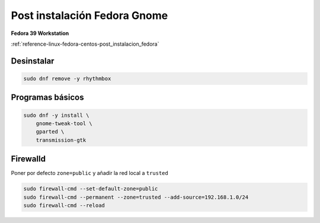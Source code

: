 .. _reference-linux-fedora-centos-post_instalacion_fedora_gnome:

#############################
Post instalación Fedora Gnome
#############################

**Fedora 39 Workstation**

:ref:`reference-linux-fedora-centos-post_instalacion_fedora`

Desinstalar
***********

.. code-block:: bash

    sudo dnf remove -y rhythmbox

Programas básicos
*****************

.. code-block:: bash

    sudo dnf -y install \
        gnome-tweak-tool \
        gparted \
        transmission-gtk

Firewalld
*********

Poner por defecto ``zone=public`` y añadir la red local a ``trusted``

.. code-block:: bash

    sudo firewall-cmd --set-default-zone=public
    sudo firewall-cmd --permanent --zone=trusted --add-source=192.168.1.0/24
    sudo firewall-cmd --reload
